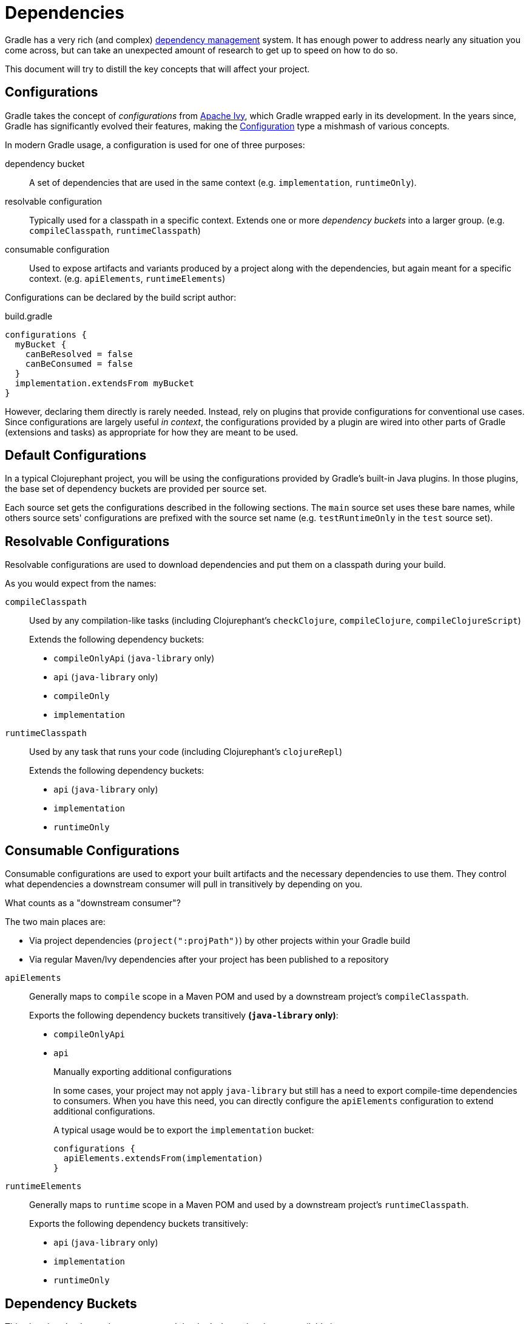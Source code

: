 = Dependencies

Gradle has a very rich (and complex) link:https://docs.gradle.org/current/userguide/core_dependency_management.html[dependency management] system. It has enough power to address nearly any situation you come across, but can take an unexpected amount of research to get up to speed on how to do so.

This document will try to distill the key concepts that will affect your project.

== Configurations

Gradle takes the concept of _configurations_ from link:https://ant.apache.org/ivy/[Apache Ivy], which Gradle wrapped early in its development. In the years since, Gradle has significantly evolved their features, making the link:https://docs.gradle.org/current/javadoc/org/gradle/api/artifacts/Configuration.html[Configuration] type a mishmash of various concepts.

In modern Gradle usage, a configuration is used for one of three purposes:

dependency bucket:: A set of dependencies that are used in the same context (e.g. `implementation`, `runtimeOnly`).
resolvable configuration:: Typically used for a classpath in a specific context. Extends one or more _dependency buckets_ into a larger group. (e.g. `compileClasspath`, `runtimeClasspath`)
consumable configuration:: Used to expose artifacts and variants produced by a project along with the dependencies, but again meant for a specific context. (e.g. `apiElements`, `runtimeElements`)

Configurations can be declared by the build script author:

.build.gradle
[source, groovy]
----
configurations {
  myBucket {
    canBeResolved = false
    canBeConsumed = false
  }
  implementation.extendsFrom myBucket
}
----

However, declaring them directly is rarely needed. Instead, rely on plugins that provide configurations for conventional use cases. Since configurations are largely useful _in context_, the configurations provided by a plugin are wired into other parts of Gradle (extensions and tasks) as appropriate for how they are meant to be used.

== Default Configurations

In a typical Clojurephant project, you will be using the configurations provided by Gradle's built-in Java plugins. In those plugins, the base set of dependency buckets are provided per source set.

Each source set gets the configurations described in the following sections. The `main` source set uses these bare names, while others source sets' configurations are prefixed with the source set name (e.g. `testRuntimeOnly` in the `test` source set).

== Resolvable Configurations

Resolvable configurations are used to download dependencies and put them on a classpath during your build.

As you would expect from the names:

`compileClasspath`:: Used by any compilation-like tasks (including Clojurephant's `checkClojure`,  `compileClojure`, `compileClojureScript`)
+
Extends the following dependency buckets:
+
** `compileOnlyApi` (`java-library` only)
** `api` (`java-library` only)
** `compileOnly`
** `implementation`
`runtimeClasspath`:: Used by any task that runs your code (including Clojurephant's `clojureRepl`)
+
Extends the following dependency buckets:
+
** `api` (`java-library` only)
** `implementation`
** `runtimeOnly`

== Consumable Configurations

Consumable configurations are used to export your built artifacts and the necessary dependencies to use them. They control what dependencies a downstream consumer will pull in transitively by depending on you.

.What counts as a "downstream consumer"?
****
The two main places are:

* Via project dependencies (`project(":projPath")`) by other projects within your Gradle build
* Via regular Maven/Ivy dependencies after your project has been published to a repository
****

`apiElements`:: Generally maps to `compile` scope in a Maven POM and used by a downstream project's `compileClasspath`.
+
Exports the following dependency buckets transitively **(`java-library` only)**:
+
** `compileOnlyApi`
** `api`
+
.Manually exporting additional configurations
****
In some cases, your project may not apply `java-library` but still has a need to export compile-time dependencies to consumers. When you have this need, you can directly configure the `apiElements` configuration to extend additional configurations.

A typical usage would be to export the `implementation` bucket:

[source, groovy]
----
configurations {
  apiElements.extendsFrom(implementation)
}
----
****
`runtimeElements`:: Generally maps to `runtime` scope in a Maven POM and used by a downstream project's `runtimeClasspath`.
+
Exports the following dependency buckets transitively:
+
** `api` (`java-library` only)
** `implementation`
** `runtimeOnly`

== Dependency Buckets

This chart breaks down what contexts each bucket's dependencies are available in.

TIP: Remember that `api` and `compileOnlyApi` only exist if you apply the `java-library` plugin.

[options="header", cols="1m,4*a"]
|===
|Configuration
|Self (Compile)
|Self (Runtime)
|Consumer (Compile)
|Consumer (Runtime)

|compileOnlyApi
|✅
|❌
|✅
|❌

|api
|✅
|✅
|✅
|✅

|compileOnly
|✅
|❌
|❌
|❌

|implementation
|✅
|✅
|❌
|❌

|runtimeOnly
|❌
|✅
|❌
|✅
|===

Self (Compile) -- `compileClasspath`:: Dependencies your project needs to compile _itself_
Self (Runtime) -- `runtimeClasspath`:: Dependencies your project needs to run _itself_
Consumer (Compile) -- `apiElements`:: Dependencies _a consumer_ would need to compile against your project
+
IMPORTANT: Only the `java-library` plugin exports dependencies in this context
Consumer (Runtime) -- `runtimeElements`:: Dependencies _a consumer_ would need to run with your project

== Rules of thumb

=== Library

Most dependencies will be `api`, since downstream consumers will need them to load your namespaces at check/compile time. `implementation` should be reserved for dependencies only used by Java code where the dependency's types aren't exposed in method or class signatures.

Generally, libraries shouldn't use `runtimeOnly` (on the `main` source set anyway) since consumers likely want the choice of what to include.

`compileOnly` and `compileOnlyApi` are also for fairly narrow use cases in Clojure libraries.

=== Application

Most dependencies will be `implementation` because you'll need them to load your namespaces.

`runtimeOnly` should be used for dependencies that are loaded dynamically or implement some interface that your namespaces (or dependencies) code against.

`compileOnly` would be limited to dependencies that are provided by the runtime you target. Typically, not relevant for Clojure as applications tend to bundle their runtimes.

Common use cases for `runtimeOnly` are logging backends (e.g. `slfj-api` as `implementation` and `logback-classic` as `runtimeOnly`).

